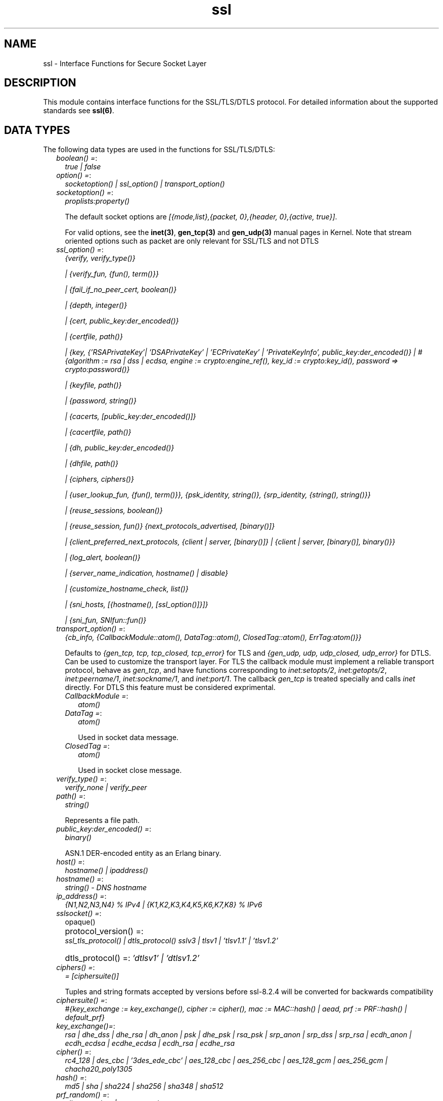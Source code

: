 .TH ssl 3 "ssl 9.0" "Ericsson AB" "Erlang Module Definition"
.SH NAME
ssl \- Interface Functions for Secure Socket Layer
.SH DESCRIPTION
.LP
This module contains interface functions for the SSL/TLS/DTLS protocol\&. For detailed information about the supported standards see \fBssl(6)\fR\&\&.
.SH "DATA TYPES"

.LP
The following data types are used in the functions for SSL/TLS/DTLS:
.RS 2
.TP 2
.B
\fIboolean() =\fR\&:
\fItrue | false\fR\&
.TP 2
.B
\fIoption() =\fR\&:
\fIsocketoption() | ssl_option() | transport_option()\fR\&
.TP 2
.B
\fIsocketoption() =\fR\&:
\fIproplists:property()\fR\&
.RS 2
.LP
The default socket options are \fI[{mode,list},{packet, 0},{header, 0},{active, true}]\fR\&\&.
.RE
.RS 2
.LP
For valid options, see the \fBinet(3)\fR\&, \fBgen_tcp(3)\fR\& and \fBgen_udp(3)\fR\& manual pages in Kernel\&. Note that stream oriented options such as packet are only relevant for SSL/TLS and not DTLS
.RE
.TP 2
.B
\fIssl_option() =\fR\&:
\fI{verify, verify_type()}\fR\&
.RS 2
.LP
\fI| {verify_fun, {fun(), term()}}\fR\&
.RE
.RS 2
.LP
\fI| {fail_if_no_peer_cert, boolean()}\fR\&
.RE
.RS 2
.LP
\fI| {depth, integer()}\fR\&
.RE
.RS 2
.LP
\fI| {cert, public_key:der_encoded()}\fR\&
.RE
.RS 2
.LP
\fI| {certfile, path()}\fR\&
.RE
.RS 2
.LP
\fI| {key, {\&'RSAPrivateKey\&'| \&'DSAPrivateKey\&' | \&'ECPrivateKey\&' | \&'PrivateKeyInfo\&', public_key:der_encoded()} | #{algorithm := rsa | dss | ecdsa, engine := crypto:engine_ref(), key_id := crypto:key_id(), password => crypto:password()}\fR\&
.RE
.RS 2
.LP
\fI| {keyfile, path()}\fR\&
.RE
.RS 2
.LP
\fI| {password, string()}\fR\&
.RE
.RS 2
.LP
\fI| {cacerts, [public_key:der_encoded()]}\fR\&
.RE
.RS 2
.LP
\fI| {cacertfile, path()}\fR\&
.RE
.RS 2
.LP
\fI| {dh, public_key:der_encoded()}\fR\&
.RE
.RS 2
.LP
\fI| {dhfile, path()}\fR\&
.RE
.RS 2
.LP
\fI| {ciphers, ciphers()}\fR\&
.RE
.RS 2
.LP
\fI| {user_lookup_fun, {fun(), term()}}, {psk_identity, string()}, {srp_identity, {string(), string()}}\fR\&
.RE
.RS 2
.LP
\fI| {reuse_sessions, boolean()}\fR\&
.RE
.RS 2
.LP
\fI| {reuse_session, fun()} {next_protocols_advertised, [binary()]}\fR\&
.RE
.RS 2
.LP
\fI| {client_preferred_next_protocols, {client | server, [binary()]} | {client | server, [binary()], binary()}}\fR\&
.RE
.RS 2
.LP
\fI| {log_alert, boolean()}\fR\&
.RE
.RS 2
.LP
\fI| {server_name_indication, hostname() | disable}\fR\&
.RE
.RS 2
.LP
\fI| {customize_hostname_check, list()}\fR\&
.RE
.RS 2
.LP
\fI| {sni_hosts, [{hostname(), [ssl_option()]}]}\fR\&
.RE
.RS 2
.LP
\fI| {sni_fun, SNIfun::fun()}\fR\&
.RE
.TP 2
.B
\fItransport_option() =\fR\&:
\fI{cb_info, {CallbackModule::atom(), DataTag::atom(), ClosedTag::atom(), ErrTag:atom()}}\fR\&
.RS 2
.LP
Defaults to \fI{gen_tcp, tcp, tcp_closed, tcp_error}\fR\& for TLS and \fI{gen_udp, udp, udp_closed, udp_error}\fR\& for DTLS\&. Can be used to customize the transport layer\&. For TLS the callback module must implement a reliable transport protocol, behave as \fIgen_tcp\fR\&, and have functions corresponding to \fIinet:setopts/2\fR\&, \fIinet:getopts/2\fR\&, \fIinet:peername/1\fR\&, \fIinet:sockname/1\fR\&, and \fIinet:port/1\fR\&\&. The callback \fIgen_tcp\fR\& is treated specially and calls \fIinet\fR\& directly\&. For DTLS this feature must be considered exprimental\&.
.RE
.RS 2
.TP 2
.B
\fICallbackModule =\fR\&:
\fIatom()\fR\&
.TP 2
.B
\fIDataTag =\fR\&:
\fIatom()\fR\&
.RS 2
.LP
Used in socket data message\&.
.RE
.TP 2
.B
\fIClosedTag =\fR\&:
\fIatom()\fR\&
.RS 2
.LP
Used in socket close message\&.
.RE
.RE
.TP 2
.B
\fIverify_type() =\fR\&:
\fIverify_none | verify_peer\fR\&
.TP 2
.B
\fIpath() =\fR\&:
\fIstring()\fR\&
.RS 2
.LP
Represents a file path\&.
.RE
.TP 2
.B
\fIpublic_key:der_encoded() =\fR\&:
\fIbinary()\fR\&
.RS 2
.LP
ASN\&.1 DER-encoded entity as an Erlang binary\&.
.RE
.TP 2
.B
\fIhost() =\fR\&:
\fIhostname() | ipaddress()\fR\&
.TP 2
.B
\fIhostname() =\fR\&:
\fIstring() - DNS hostname\fR\&
.TP 2
.B
\fIip_address() =\fR\&:
\fI{N1,N2,N3,N4} % IPv4 | {K1,K2,K3,K4,K5,K6,K7,K8} % IPv6 \fR\&
.TP 2
.B
\fIsslsocket() =\fR\&:
opaque()
.TP 2
.B
\fI protocol_version() =\fR\&:
\fI ssl_tls_protocol() | dtls_protocol() \fR\&\fIsslv3 | tlsv1 | \&'tlsv1\&.1\&' | \&'tlsv1\&.2\&'\fR\&
.TP 2
.B
\fI dtls_protocol() =\fR\&:
\fI\&'dtlsv1\&' | \&'dtlsv1\&.2\&'\fR\&
.TP 2
.B
\fIciphers() =\fR\&:
\fI= [ciphersuite()]\fR\&
.RS 2
.LP
Tuples and string formats accepted by versions before ssl-8\&.2\&.4 will be converted for backwards compatibility
.RE
.TP 2
.B
\fIciphersuite() =\fR\&:
\fI #{key_exchange := key_exchange(), cipher := cipher(), mac := MAC::hash() | aead, prf := PRF::hash() | default_prf} \fR\&
.TP 2
.B
\fIkey_exchange()=\fR\&:
\fIrsa | dhe_dss | dhe_rsa | dh_anon | psk | dhe_psk | rsa_psk | srp_anon | srp_dss | srp_rsa | ecdh_anon | ecdh_ecdsa | ecdhe_ecdsa | ecdh_rsa | ecdhe_rsa\fR\&
.TP 2
.B
\fIcipher() =\fR\&:
\fIrc4_128 | des_cbc | \&'3des_ede_cbc\&' | aes_128_cbc | aes_256_cbc | aes_128_gcm | aes_256_gcm | chacha20_poly1305\fR\&
.TP 2
.B
\fIhash() =\fR\&:
\fImd5 | sha | sha224 | sha256 | sha348 | sha512\fR\&
.TP 2
.B
\fIprf_random() =\fR\&:
\fIclient_random | server_random\fR\&
.TP 2
.B
\fIcipher_filters() =\fR\&:
\fI [{key_exchange | cipher | mac | prf, algo_filter()}])\fR\&
.TP 2
.B
\fIalgo_filter() =\fR\&:
fun(key_exchange() | cipher() | hash() | aead | default_prf) -> true | false
.TP 2
.B
\fIsrp_param_type() =\fR\&:
\fIsrp_1024 | srp_1536 | srp_2048 | srp_3072 | srp_4096 | srp_6144 | srp_8192\fR\&
.TP 2
.B
\fISNIfun::fun()\fR\&:
\fI= fun(ServerName :: string()) -> [ssl_option()]\fR\&
.TP 2
.B
\fInamed_curve() =\fR\&:
\fIsect571r1 | sect571k1 | secp521r1 | brainpoolP512r1 | sect409k1 | sect409r1 | brainpoolP384r1 | secp384r1 | sect283k1 | sect283r1 | brainpoolP256r1 | secp256k1 | secp256r1 | sect239k1 | sect233k1 | sect233r1 | secp224k1 | secp224r1 | sect193r1 | sect193r2 | secp192k1 | secp192r1 | sect163k1 | sect163r1 | sect163r2 | secp160k1 | secp160r1 | secp160r2\fR\&
.TP 2
.B
\fIhello_extensions() =\fR\&:
\fI#{renegotiation_info => binary() | undefined, signature_algs => [{hash(), ecsda| rsa| dsa}] | undefined alpn => binary() | undefined, next_protocol_negotiation => binary() | undefined, srp => string() | undefined, ec_point_formats => list() | undefined, elliptic_curves => [oid] | undefined, sni => string() | undefined} }\fR\&
.RE
.SH "TLS/DTLS OPTION DESCRIPTIONS - COMMON FOR SERVER AND CLIENT"

.LP
The following options have the same meaning in the client and the server:
.RS 2
.TP 2
.B
\fI{protocol, tls | dtls}\fR\&:
Choose TLS or DTLS protocol for the transport layer security\&. Defaults to \fItls\fR\& Introduced in OTP 20, DTLS support is considered experimental in this release\&. Other transports than UDP are not yet supported\&.
.TP 2
.B
\fI{handshake, hello | full}\fR\&:
Defaults to \fIfull\fR\&\&. If hello is specified the handshake will pause after the hello message and give the user a possibility make decisions based on hello extensions before continuing or aborting the handshake by calling \fB handshake_continue/3\fR\& or \fB handshake_cancel/1\fR\& 
.TP 2
.B
\fI{cert, public_key:der_encoded()}\fR\&:
The DER-encoded users certificate\&. If this option is supplied, it overrides option \fIcertfile\fR\&\&.
.TP 2
.B
\fI{certfile, path()}\fR\&:
Path to a file containing the user certificate\&.
.TP 2
.B
\fI{key, {\&'RSAPrivateKey\&'| \&'DSAPrivateKey\&' | \&'ECPrivateKey\&' |\&'PrivateKeyInfo\&', public_key:der_encoded()} | #{algorithm := rsa | dss | ecdsa, engine := crypto:engine_ref(), key_id := crypto:key_id(), password => crypto:password()}\fR\&:
The DER-encoded user\&'s private key or a map refering to a crypto engine and its key reference that optionally can be password protected, seealso \fB crypto:engine_load/4 \fR\& and \fB Crypto\&'s Users Guide\fR\&\&. If this option is supplied, it overrides option \fIkeyfile\fR\&\&.
.TP 2
.B
\fI{keyfile, path()}\fR\&:
Path to the file containing the user\&'s private PEM-encoded key\&. As PEM-files can contain several entries, this option defaults to the same file as given by option \fIcertfile\fR\&\&.
.TP 2
.B
\fI{password, string()}\fR\&:
String containing the user\&'s password\&. Only used if the private keyfile is password-protected\&.
.TP 2
.B
\fI{ciphers, ciphers()}\fR\&:
Supported cipher suites\&. The function \fIcipher_suites/0\fR\& can be used to find all ciphers that are supported by default\&. \fIcipher_suites(all)\fR\& can be called to find all available cipher suites\&. Pre-Shared Key (RFC 4279 and RFC 5487), Secure Remote Password (RFC 5054), RC4 cipher suites, and anonymous cipher suites only work if explicitly enabled by this option; they are supported/enabled by the peer also\&. Anonymous cipher suites are supported for testing purposes only and are not be used when security matters\&.
.TP 2
.B
\fI{eccs, [named_curve()]}\fR\&:
Allows to specify the order of preference for named curves and to restrict their usage when using a cipher suite supporting them\&.
.TP 2
.B
\fI{secure_renegotiate, boolean()}\fR\&:
Specifies if to reject renegotiation attempt that does not live up to RFC 5746\&. By default \fIsecure_renegotiate\fR\& is set to \fItrue\fR\&, that is, secure renegotiation is enforced\&. If set to \fIfalse\fR\& secure renegotiation will still be used if possible, but it falls back to insecure renegotiation if the peer does not support RFC 5746\&.
.TP 2
.B
\fI{depth, integer()}\fR\&:
Maximum number of non-self-issued intermediate certificates that can follow the peer certificate in a valid certification path\&. So, if depth is 0 the PEER must be signed by the trusted ROOT-CA directly; if 1 the path can be PEER, CA, ROOT-CA; if 2 the path can be PEER, CA, CA, ROOT-CA, and so on\&. The default value is 1\&.
.TP 2
.B
\fI{verify_fun, {Verifyfun :: fun(), InitialUserState :: term()}}\fR\&:
The verification fun is to be defined as follows:
.LP
.nf

fun(OtpCert :: #'OTPCertificate'{}, Event :: {bad_cert, Reason :: atom() | {revoked,
atom()}} |
	     {extension, #'Extension'{}}, InitialUserState :: term()) ->
	{valid, UserState :: term()} | {valid_peer, UserState :: term()} |
	{fail, Reason :: term()} | {unknown, UserState :: term()}.
	
.fi
.RS 2
.LP
The verification fun is called during the X509-path validation when an error or an extension unknown to the SSL application is encountered\&. It is also called when a certificate is considered valid by the path validation to allow access to each certificate in the path to the user application\&. It differentiates between the peer certificate and the CA certificates by using \fIvalid_peer\fR\& or \fIvalid\fR\& as second argument to the verification fun\&. See the \fBpublic_key User\&'s Guide\fR\& for definition of \fI#\&'OTPCertificate\&'{}\fR\& and \fI#\&'Extension\&'{}\fR\&\&.
.RE
.RS 2
.TP 2
*
If the verify callback fun returns \fI{fail, Reason}\fR\&, the verification process is immediately stopped, an alert is sent to the peer, and the TLS/DTLS handshake terminates\&.
.LP
.TP 2
*
If the verify callback fun returns \fI{valid, UserState}\fR\&, the verification process continues\&.
.LP
.TP 2
*
If the verify callback fun always returns \fI{valid, UserState}\fR\&, the TLS/DTLS handshake does not terminate regarding verification failures and the connection is established\&.
.LP
.TP 2
*
If called with an extension unknown to the user application, return value \fI{unknown, UserState}\fR\& is to be used\&.
.RS 2
.LP
Note that if the fun returns \fIunknown\fR\& for an extension marked as critical, validation will fail\&.
.RE
.LP
.RE

.RS 2
.LP
Default option \fIverify_fun\fR\& in \fIverify_peer mode\fR\&:
.RE
.LP
.nf

{fun(_,{bad_cert, _} = Reason, _) ->
	 {fail, Reason};
    (_,{extension, _}, UserState) ->
	 {unknown, UserState};
    (_, valid, UserState) ->
	 {valid, UserState};
    (_, valid_peer, UserState) ->
         {valid, UserState}
 end, []}
      
.fi
.RS 2
.LP
Default option \fIverify_fun\fR\& in mode \fIverify_none\fR\&:
.RE
.LP
.nf

{fun(_,{bad_cert, _}, UserState) ->
	 {valid, UserState};
    (_,{extension, #'Extension'{critical = true}}, UserState) ->
	 {valid, UserState};
    (_,{extension, _}, UserState) ->
	 {unknown, UserState};
    (_, valid, UserState) ->
	 {valid, UserState};
    (_, valid_peer, UserState) ->
         {valid, UserState}
 end, []}
      
.fi
.RS 2
.LP
The possible path validation errors are given on form \fI{bad_cert, Reason}\fR\& where \fIReason\fR\& is:
.RE
.RS 2
.TP 2
.B
\fIunknown_ca\fR\&:
No trusted CA was found in the trusted store\&. The trusted CA is normally a so called ROOT CA, which is a self-signed certificate\&. Trust can be claimed for an intermediate CA (trusted anchor does not have to be self-signed according to X-509) by using option \fIpartial_chain\fR\&\&.
.TP 2
.B
\fIselfsigned_peer\fR\&:
The chain consisted only of one self-signed certificate\&.
.TP 2
.B
\fIPKIX X-509-path validation error\fR\&:
For possible reasons, see \fBpublic_key:pkix_path_validation/3\fR\& 
.RE
.TP 2
.B
\fI{crl_check, boolean() | peer | best_effort }\fR\&:
Perform CRL (Certificate Revocation List) verification \fB (public_key:pkix_crls_validate/3)\fR\& on all the certificates during the path validation \fB(public_key:pkix_path_validation/3) \fR\& of the certificate chain\&. Defaults to \fIfalse\fR\&\&.
.RS 2
.TP 2
.B
\fIpeer\fR\&:
check is only performed on the peer certificate\&.
.TP 2
.B
\fIbest_effort\fR\&:
if certificate revocation status can not be determined it will be accepted as valid\&.
.RE
.RS 2
.LP
The CA certificates specified for the connection will be used to construct the certificate chain validating the CRLs\&.
.RE
.RS 2
.LP
The CRLs will be fetched from a local or external cache\&. See \fBssl_crl_cache_api(3)\fR\&\&.
.RE
.TP 2
.B
\fI{crl_cache, {Module :: atom(), {DbHandle :: internal | term(), Args :: list()}}}\fR\&:
Specify how to perform lookup and caching of certificate revocation lists\&. \fIModule\fR\& defaults to \fBssl_crl_cache\fR\& with \fI DbHandle \fR\& being \fIinternal\fR\& and an empty argument list\&.
.RS 2
.LP
There are two implementations available:
.RE
.RS 2
.TP 2
.B
\fIssl_crl_cache\fR\&:
This module maintains a cache of CRLs\&. CRLs can be added to the cache using the function \fBssl_crl_cache:insert/1\fR\&, and optionally automatically fetched through HTTP if the following argument is specified:
.RS 2
.TP 2
.B
\fI{http, timeout()}\fR\&:
Enables fetching of CRLs specified as http URIs in\fBX509 certificate extensions\fR\&\&. Requires the OTP inets application\&.
.RE
.TP 2
.B
\fIssl_crl_hash_dir\fR\&:
This module makes use of a directory where CRLs are stored in files named by the hash of the issuer name\&.
.RS 2
.LP
The file names consist of eight hexadecimal digits followed by \fI\&.rN\fR\&, where \fIN\fR\& is an integer, e\&.g\&. \fI1a2b3c4d\&.r0\fR\&\&. For the first version of the CRL, \fIN\fR\& starts at zero, and for each new version, \fIN\fR\& is incremented by one\&. The OpenSSL utility \fIc_rehash\fR\& creates symlinks according to this pattern\&.
.RE
.RS 2
.LP
For a given hash value, this module finds all consecutive \fI\&.r*\fR\& files starting from zero, and those files taken together make up the revocation list\&. CRL files whose \fInextUpdate\fR\& fields are in the past, or that are issued by a different CA that happens to have the same name hash, are excluded\&.
.RE
.RS 2
.LP
The following argument is required:
.RE
.RS 2
.TP 2
.B
\fI{dir, string()}\fR\&:
Specifies the directory in which the CRLs can be found\&.
.RE
.TP 2
.B
\fImax_handshake_size\fR\&:
Integer (24 bits unsigned)\&. Used to limit the size of valid TLS handshake packets to avoid DoS attacks\&. Defaults to 256*1024\&.
.RE
.TP 2
.B
\fI{partial_chain, fun(Chain::[DerCert]) -> {trusted_ca, DerCert} | unknown_ca }\fR\&:
Claim an intermediate CA in the chain as trusted\&. TLS then performs \fBpublic_key:pkix_path_validation/3\fR\& with the selected CA as trusted anchor and the rest of the chain\&.
.TP 2
.B
\fI{versions, [protocol_version()]}\fR\&:
TLS protocol versions supported by started clients and servers\&. This option overrides the application environment option \fIprotocol_version\fR\& and \fIdtls_protocol_version\fR\&\&. If the environment option is not set, it defaults to all versions, except SSL-3\&.0, supported by the SSL application\&. See also \fBssl(6)\&.\fR\&
.TP 2
.B
\fI{hibernate_after, integer()|undefined}\fR\&:
When an integer-value is specified, \fITLS/DTLS-connection\fR\& goes into hibernation after the specified number of milliseconds of inactivity, thus reducing its memory footprint\&. When \fIundefined\fR\& is specified (this is the default), the process never goes into hibernation\&.
.TP 2
.B
\fI{user_lookup_fun, {Lookupfun :: fun(), UserState :: term()}}\fR\&:
The lookup fun is to defined as follows:
.LP
.nf

fun(psk, PSKIdentity ::string(), UserState :: term()) ->
	{ok, SharedSecret :: binary()} | error;
fun(srp, Username :: string(), UserState :: term()) ->
	{ok, {SRPParams :: srp_param_type(), Salt :: binary(), DerivedKey :: binary()}} | error.
	
.fi
.RS 2
.LP
For Pre-Shared Key (PSK) cipher suites, the lookup fun is called by the client and server to determine the shared secret\&. When called by the client, \fIPSKIdentity\fR\& is set to the hint presented by the server or to undefined\&. When called by the server, \fIPSKIdentity\fR\& is the identity presented by the client\&.
.RE
.RS 2
.LP
For Secure Remote Password (SRP), the fun is only used by the server to obtain parameters that it uses to generate its session keys\&. \fIDerivedKey\fR\& is to be derived according to  RFC 2945 and  RFC 5054: \fIcrypto:sha([Salt, crypto:sha([Username, <<$:>>, Password])])\fR\& 
.RE
.TP 2
.B
\fI{padding_check, boolean()}\fR\&:
Affects TLS-1\&.0 connections only\&. If set to \fIfalse\fR\&, it disables the block cipher padding check to be able to interoperate with legacy software\&.
.LP

.RS -4
.B
Warning:
.RE
Using \fI{padding_check, boolean()}\fR\& makes TLS vulnerable to the Poodle attack\&.

.TP 2
.B
\fI{beast_mitigation, one_n_minus_one | zero_n | disabled}\fR\&:
Affects SSL-3\&.0 and TLS-1\&.0 connections only\&. Used to change the BEAST mitigation strategy to interoperate with legacy software\&. Defaults to \fIone_n_minus_one\fR\&\&.
.RS 2
.LP
\fIone_n_minus_one\fR\& - Perform 1/n-1 BEAST mitigation\&.
.RE
.RS 2
.LP
\fIzero_n\fR\& - Perform 0/n BEAST mitigation\&.
.RE
.RS 2
.LP
\fIdisabled\fR\& - Disable BEAST mitigation\&.
.RE
.LP

.RS -4
.B
Warning:
.RE
Using \fI{beast_mitigation, disabled}\fR\& makes SSL or TLS vulnerable to the BEAST attack\&.

.RE
.SH "TLS/DTLS OPTION DESCRIPTIONS - CLIENT SIDE"

.LP
The following options are client-specific or have a slightly different meaning in the client than in the server:
.RS 2
.TP 2
.B
\fI{verify, verify_type()}\fR\&:
In mode \fIverify_none\fR\& the default behavior is to allow all x509-path validation errors\&. See also option \fIverify_fun\fR\&\&.
.TP 2
.B
\fI{reuse_sessions, boolean()}\fR\&:
Specifies if the client is to try to reuse sessions when possible\&.
.TP 2
.B
\fI{cacerts, [public_key:der_encoded()]}\fR\&:
The DER-encoded trusted certificates\&. If this option is supplied it overrides option \fIcacertfile\fR\&\&.
.TP 2
.B
\fI{cacertfile, path()}\fR\&:
Path to a file containing PEM-encoded CA certificates\&. The CA certificates are used during server authentication and when building the client certificate chain\&.
.TP 2
.B
\fI{alpn_advertised_protocols, [binary()]}\fR\&:
The list of protocols supported by the client to be sent to the server to be used for an Application-Layer Protocol Negotiation (ALPN)\&. If the server supports ALPN then it will choose a protocol from this list; otherwise it will fail the connection with a "no_application_protocol" alert\&. A server that does not support ALPN will ignore this value\&.
.RS 2
.LP
The list of protocols must not contain an empty binary\&.
.RE
.RS 2
.LP
The negotiated protocol can be retrieved using the \fInegotiated_protocol/1\fR\& function\&.
.RE
.TP 2
.B
\fI{client_preferred_next_protocols, {Precedence :: server | client, ClientPrefs :: [binary()]}}\fR\&
.br
\fI{client_preferred_next_protocols, {Precedence :: server | client, ClientPrefs :: [binary()], Default :: binary()}}\fR\&:
Indicates that the client is to try to perform Next Protocol Negotiation\&.
.RS 2
.LP
If precedence is server, the negotiated protocol is the first protocol to be shown on the server advertised list, which is also on the client preference list\&.
.RE
.RS 2
.LP
If precedence is client, the negotiated protocol is the first protocol to be shown on the client preference list, which is also on the server advertised list\&.
.RE
.RS 2
.LP
If the client does not support any of the server advertised protocols or the server does not advertise any protocols, the client falls back to the first protocol in its list or to the default protocol (if a default is supplied)\&. If the server does not support Next Protocol Negotiation, the connection terminates if no default protocol is supplied\&.
.RE
.TP 2
.B
\fI{psk_identity, string()}\fR\&:
Specifies the identity the client presents to the server\&. The matching secret is found by calling \fIuser_lookup_fun\fR\&\&.
.TP 2
.B
\fI{srp_identity, {Username :: string(), Password :: string()} \fR\&:
Specifies the username and password to use to authenticate to the server\&.
.TP 2
.B
\fI{server_name_indication, HostName :: hostname()}\fR\&:
Specify the hostname to be used in TLS Server Name Indication extension\&. If not specified it will default to the \fIHost\fR\& argument of \fBconnect/[3,4]\fR\& unless it is of type inet:ipaddress()\&.
.RS 2
.LP
The \fIHostName\fR\& will also be used in the hostname verification of the peer certificate using \fBpublic_key:pkix_verify_hostname/2\fR\&\&.
.RE
.TP 2
.B
\fI{server_name_indication, disable}\fR\&:
Prevents the Server Name Indication extension from being sent and disables the hostname verification check \fBpublic_key:pkix_verify_hostname/2\fR\& 
.TP 2
.B
\fI{customize_hostname_check, Options::list()}\fR\&:
Customizes the hostname verification of the peer certificate, as different protocols that use TLS such as HTTP or LDAP may want to do it differently, for possible options see \fBpublic_key:pkix_verify_hostname/3\fR\& 
.TP 2
.B
\fI{fallback, boolean()}\fR\&:
Send special cipher suite TLS_FALLBACK_SCSV to avoid undesired TLS version downgrade\&. Defaults to false
.LP

.RS -4
.B
Warning:
.RE
Note this option is not needed in normal TLS usage and should not be used to implement new clients\&. But legacy clients that retries connections in the following manner
.LP
\fI ssl:connect(Host, Port, [\&.\&.\&.{versions, [\&'tlsv2\&', \&'tlsv1\&.1\&', \&'tlsv1\&', \&'sslv3\&']}])\fR\&
.LP
\fI ssl:connect(Host, Port, [\&.\&.\&.{versions, [tlsv1\&.1\&', \&'tlsv1\&', \&'sslv3\&']}, {fallback, true}])\fR\&
.LP
\fI ssl:connect(Host, Port, [\&.\&.\&.{versions, [\&'tlsv1\&', \&'sslv3\&']}, {fallback, true}]) \fR\&
.LP
\fI ssl:connect(Host, Port, [\&.\&.\&.{versions, [\&'sslv3\&']}, {fallback, true}]) \fR\&
.LP
may use it to avoid undesired TLS version downgrade\&. Note that TLS_FALLBACK_SCSV must also be supported by the server for the prevention to work\&.

.TP 2
.B
\fI{signature_algs, [{hash(), ecdsa | rsa | dsa}]}\fR\&:
In addition to the algorithms negotiated by the cipher suite used for key exchange, payload encryption, message authentication and pseudo random calculation, the TLS signature algorithm extension Section 7\&.4\&.1\&.4\&.1 in RFC 5246 may be used, from TLS 1\&.2, to negotiate which signature algorithm to use during the TLS handshake\&. If no lower TLS versions than 1\&.2 are supported, the client will send a TLS signature algorithm extension with the algorithms specified by this option\&. Defaults to
.LP
.nf
[
%% SHA2
{sha512, ecdsa},
{sha512, rsa},
{sha384, ecdsa},
{sha384, rsa},
{sha256, ecdsa},
{sha256, rsa},
{sha224, ecdsa},
{sha224, rsa},
%% SHA
{sha, ecdsa},
{sha, rsa},
{sha, dsa},
]
.fi
.RS 2
.LP
The algorithms should be in the preferred order\&. Selected signature algorithm can restrict which hash functions that may be selected\&. Default support for {md5, rsa} removed in ssl-8\&.0
.RE
.RE
.SH "TLS/DTLS OPTION DESCRIPTIONS - SERVER SIDE"

.LP
The following options are server-specific or have a slightly different meaning in the server than in the client:
.RS 2
.TP 2
.B
\fI{cacerts, [public_key:der_encoded()]}\fR\&:
The DER-encoded trusted certificates\&. If this option is supplied it overrides option \fIcacertfile\fR\&\&.
.TP 2
.B
\fI{cacertfile, path()}\fR\&:
Path to a file containing PEM-encoded CA certificates\&. The CA certificates are used to build the server certificate chain and for client authentication\&. The CAs are also used in the list of acceptable client CAs passed to the client when a certificate is requested\&. Can be omitted if there is no need to verify the client and if there are no intermediate CAs for the server certificate\&.
.TP 2
.B
\fI{dh, public_key:der_encoded()}\fR\&:
The DER-encoded Diffie-Hellman parameters\&. If specified, it overrides option \fIdhfile\fR\&\&.
.TP 2
.B
\fI{dhfile, path()}\fR\&:
Path to a file containing PEM-encoded Diffie Hellman parameters to be used by the server if a cipher suite using Diffie Hellman key exchange is negotiated\&. If not specified, default parameters are used\&.
.TP 2
.B
\fI{verify, verify_type()}\fR\&:
A server only does x509-path validation in mode \fIverify_peer\fR\&, as it then sends a certificate request to the client (this message is not sent if the verify option is \fIverify_none\fR\&)\&. You can then also want to specify option \fIfail_if_no_peer_cert\fR\&\&.
.TP 2
.B
\fI{fail_if_no_peer_cert, boolean()}\fR\&:
Used together with \fI{verify, verify_peer}\fR\& by an TLS/DTLS server\&. If set to \fItrue\fR\&, the server fails if the client does not have a certificate to send, that is, sends an empty certificate\&. If set to \fIfalse\fR\&, it fails only if the client sends an invalid certificate (an empty certificate is considered valid)\&. Defaults to false\&.
.TP 2
.B
\fI{reuse_sessions, boolean()}\fR\&:
Specifies if the server is to agree to reuse sessions when requested by the clients\&. See also option \fIreuse_session\fR\&\&.
.TP 2
.B
\fI{reuse_session, fun(SuggestedSessionId, PeerCert, Compression, CipherSuite) -> boolean()}\fR\&:
Enables the TLS/DTLS server to have a local policy for deciding if a session is to be reused or not\&. Meaningful only if \fIreuse_sessions\fR\& is set to \fItrue\fR\&\&. \fISuggestedSessionId\fR\& is a \fIbinary()\fR\&, \fIPeerCert\fR\& is a DER-encoded certificate, \fICompression\fR\& is an enumeration integer, and \fICipherSuite\fR\& is of type \fIciphersuite()\fR\&\&.
.TP 2
.B
\fI{alpn_preferred_protocols, [binary()]}\fR\&:
Indicates the server will try to perform Application-Layer Protocol Negotiation (ALPN)\&.
.RS 2
.LP
The list of protocols is in order of preference\&. The protocol negotiated will be the first in the list that matches one of the protocols advertised by the client\&. If no protocol matches, the server will fail the connection with a "no_application_protocol" alert\&.
.RE
.RS 2
.LP
The negotiated protocol can be retrieved using the \fInegotiated_protocol/1\fR\& function\&.
.RE
.TP 2
.B
\fI{next_protocols_advertised, Protocols :: [binary()]}\fR\&:
List of protocols to send to the client if the client indicates that it supports the Next Protocol extension\&. The client can select a protocol that is not on this list\&. The list of protocols must not contain an empty binary\&. If the server negotiates a Next Protocol, it can be accessed using the \fInegotiated_next_protocol/1\fR\& method\&.
.TP 2
.B
\fI{psk_identity, string()}\fR\&:
Specifies the server identity hint, which the server presents to the client\&.
.TP 2
.B
\fI{log_alert, boolean()}\fR\&:
If set to \fIfalse\fR\&, error reports are not displayed\&.
.TP 2
.B
\fI{honor_cipher_order, boolean()}\fR\&:
If set to \fItrue\fR\&, use the server preference for cipher selection\&. If set to \fIfalse\fR\& (the default), use the client preference\&.
.TP 2
.B
\fI{sni_hosts, [{hostname(), [ssl_option()]}]}\fR\&:
If the server receives a SNI (Server Name Indication) from the client matching a host listed in the \fIsni_hosts\fR\& option, the specific options for that host will override previously specified options\&. The option \fIsni_fun\fR\&, and \fIsni_hosts\fR\& are mutually exclusive\&.
.TP 2
.B
\fI{sni_fun, SNIfun::fun()}\fR\&:
If the server receives a SNI (Server Name Indication) from the client, the given function will be called to retrieve \fI[ssl_option()]\fR\& for the indicated server\&. These options will be merged into predefined \fI[ssl_option()]\fR\&\&. The function should be defined as: \fIfun(ServerName :: string()) -> [ssl_option()]\fR\& and can be specified as a fun or as named \fIfun module:function/1\fR\& The option \fIsni_fun\fR\&, and \fIsni_hosts\fR\& are mutually exclusive\&.
.TP 2
.B
\fI{client_renegotiation, boolean()}\fR\&:
In protocols that support client-initiated renegotiation, the cost of resources of such an operation is higher for the server than the client\&. This can act as a vector for denial of service attacks\&. The SSL application already takes measures to counter-act such attempts, but client-initiated renegotiation can be strictly disabled by setting this option to \fIfalse\fR\&\&. The default value is \fItrue\fR\&\&. Note that disabling renegotiation can result in long-lived connections becoming unusable due to limits on the number of messages the underlying cipher suite can encipher\&. 
.TP 2
.B
\fI{honor_cipher_order, boolean()}\fR\&:
If true, use the server\&'s preference for cipher selection\&. If false (the default), use the client\&'s preference\&. 
.TP 2
.B
\fI{honor_ecc_order, boolean()}\fR\&:
If true, use the server\&'s preference for ECC curve selection\&. If false (the default), use the client\&'s preference\&. 
.TP 2
.B
\fI{signature_algs, [{hash(), ecdsa | rsa | dsa}]}\fR\&:
The algorithms specified by this option will be the ones accepted by the server in a signature algorithm negotiation, introduced in TLS-1\&.2\&. The algorithms will also be offered to the client if a client certificate is requested\&. For more details see the \fBcorresponding client option\fR\&\&.
.RE
.SH "GENERAL"

.LP
When an TLS/DTLS socket is in active mode (the default), data from the socket is delivered to the owner of the socket in the form of messages:
.RS 2
.TP 2
*
\fI{ssl, Socket, Data}\fR\&
.LP
.TP 2
*
\fI{ssl_closed, Socket}\fR\&
.LP
.TP 2
*
\fI{ssl_error, Socket, Reason}\fR\&
.LP
.RE

.LP
A \fITimeout\fR\& argument specifies a time-out in milliseconds\&. The default value for argument \fITimeout\fR\& is \fIinfinity\fR\&\&.
.SH EXPORTS
.LP
.B
append_cipher_suites(Deferred, Suites) -> ciphers() 
.br
.RS
.LP
Types:

.RS 3
Deferred = ciphers() | cipher_filters() 
.br
Suites = ciphers() 
.br
.RE
.RE
.RS
.LP
Make \fIDeferred\fR\& suites become the least preferred suites, that is put them at the end of the cipher suite list \fISuites\fR\& after removing them from \fISuites\fR\& if present\&. \fIDeferred\fR\& may be a list of cipher suits or a list of filters in which case the filters are use on \fISuites\fR\& to extract the Deferred cipher list\&.
.RE
.LP
.B
cipher_suites() ->
.br
.B
cipher_suites(Type) -> old_ciphers()
.br
.RS
.LP
Types:

.RS 3
Type = erlang | openssl | all
.br
.RE
.RE
.RS
.LP
Deprecated in OTP 21, use \fBcipher_suites/2\fR\& instead\&.
.RE
.LP
.B
cipher_suites(Supported, Version) -> ciphers()
.br
.RS
.LP
Types:

.RS 3
 Supported = default | all | anonymous 
.br
 Version = protocol_version() 
.br
.RE
.RE
.RS
.LP
Returns all default or all supported (except anonymous), or all anonymous cipher suites for a TLS version
.RE
.LP
.B
eccs() ->
.br
.B
eccs(protocol_version()) -> [named_curve()]
.br
.RS
.LP
Returns a list of supported ECCs\&. \fIeccs()\fR\& is equivalent to calling \fIeccs(Protocol)\fR\& with all supported protocols and then deduplicating the output\&.
.RE
.LP
.B
clear_pem_cache() -> ok 
.br
.RS
.LP
PEM files, used by ssl API-functions, are cached\&. The cache is regularly checked to see if any cache entries should be invalidated, however this function provides a way to unconditionally clear the whole cache\&.
.RE
.LP
.B
connect(Socket, SslOptions) -> 
.br
.B
connect(Socket, SslOptions, Timeout) -> {ok, SslSocket} | {ok, SslSocket, Ext} | {error, Reason}
.br
.RS
.LP
Types:

.RS 3
Socket = socket()
.br
SslOptions = [{handshake, hello| full} | ssl_option()]
.br
Timeout = integer() | infinity
.br
SslSocket = sslsocket()
.br
Ext = hello_extensions()
.br
Reason = term()
.br
.RE
.RE
.RS
.LP
Upgrades a \fIgen_tcp\fR\&, or equivalent, connected socket to an TLS socket, that is, performs the client-side TLS handshake\&.
.LP

.RS -4
.B
Note:
.RE
If the option \fIverify\fR\& is set to \fIverify_peer\fR\& the option \fIserver_name_indication\fR\& shall also be specified, if it is not no Server Name Indication extension will be sent, and \fBpublic_key:pkix_verify_hostname/2\fR\& will be called with the IP-address of the connection as \fIReferenceID\fR\&, which is proably not what you want\&.

.LP
If the option \fI{handshake, hello}\fR\& is used the handshake is paused after receiving the server hello message and the success response is \fI{ok, SslSocket, Ext}\fR\& instead of \fI{ok, SslSocket}\fR\&\&. Thereafter the handshake is continued or canceled by calling \fB\fIhandshake_continue/3\fR\&\fR\& or \fB\fIhandshake_cancel/1\fR\&\fR\&\&.
.RE
.LP
.B
connect(Host, Port, Options) ->
.br
.B
connect(Host, Port, Options, Timeout) -> {ok, SslSocket}| {ok, SslSocket, Ext} | {error, Reason}
.br
.RS
.LP
Types:

.RS 3
Host = host()
.br
Port = integer()
.br
Options = [option()]
.br
Timeout = integer() | infinity
.br
SslSocket = sslsocket()
.br
Reason = term()
.br
.RE
.RE
.RS
.LP
Opens an TLS/DTLS connection to \fIHost\fR\&, \fIPort\fR\&\&.
.LP
When the option \fIverify\fR\& is set to \fIverify_peer\fR\& the check \fBpublic_key:pkix_verify_hostname/2\fR\& will be performed in addition to the usual x509-path validation checks\&. If the check fails the error {bad_cert, hostname_check_failed} will be propagated to the path validation fun \fBverify_fun\fR\&, where it is possible to do customized checks by using the full possibilities of the \fBpublic_key:pkix_verify_hostname/3\fR\& API\&. When the option \fIserver_name_indication\fR\& is provided, its value (the DNS name) will be used as \fIReferenceID\fR\& to \fBpublic_key:pkix_verify_hostname/2\fR\&\&. When no \fIserver_name_indication\fR\& option is given, the \fIHost\fR\& argument will be used as Server Name Indication extension\&. The \fIHost\fR\& argument will also be used for the \fBpublic_key:pkix_verify_hostname/2\fR\& check and if the \fIHost\fR\& argument is an \fIinet:ip_address()\fR\& the \fIReferenceID\fR\& used for the check will be \fI{ip, Host}\fR\& otherwise \fIdns_id\fR\& will be assumed with a fallback to \fIip\fR\& if that fails\&.
.LP

.RS -4
.B
Note:
.RE
According to good practices certificates should not use IP-addresses as "server names"\&. It would be very surprising if this happen outside a closed network\&.

.LP
If the option \fI{handshake, hello}\fR\& is used the handshake is paused after receiving the server hello message and the success response is \fI{ok, SslSocket, Ext}\fR\& instead of \fI{ok, SslSocket}\fR\&\&. Thereafter the handshake is continued or canceled by calling \fB\fIhandshake_continue/3\fR\&\fR\& or \fB\fIhandshake_cancel/1\fR\&\fR\&\&.
.RE
.LP
.B
close(SslSocket) -> ok | {error, Reason}
.br
.RS
.LP
Types:

.RS 3
SslSocket = sslsocket()
.br
Reason = term()
.br
.RE
.RE
.RS
.LP
Closes an TLS/DTLS connection\&.
.RE
.LP
.B
close(SslSocket, How) -> ok | {ok, port()} | {error, Reason}
.br
.RS
.LP
Types:

.RS 3
SslSocket = sslsocket()
.br
How = timeout() | {NewController::pid(), timeout()} 
.br
Reason = term()
.br
.RE
.RE
.RS
.LP
Closes or downgrades an TLS connection\&. In the latter case the transport connection will be handed over to the \fINewController\fR\& process after receiving the TLS close alert from the peer\&. The returned transport socket will have the following options set: \fI[{active, false}, {packet, 0}, {mode, binary}]\fR\&
.RE
.LP
.B
controlling_process(SslSocket, NewOwner) -> ok | {error, Reason}
.br
.RS
.LP
Types:

.RS 3
SslSocket = sslsocket()
.br
NewOwner = pid()
.br
Reason = term()
.br
.RE
.RE
.RS
.LP
Assigns a new controlling process to the SSL socket\&. A controlling process is the owner of an SSL socket, and receives all messages from the socket\&.
.RE
.LP
.B
connection_information(SslSocket) -> {ok, Result} | {error, Reason} 
.br
.RS
.LP
Types:

.RS 3
SslSocket = sslsocket()
.br
Item = protocol | selected_cipher_suite | sni_hostname | ecc | session_id | atom()
.br
.RS 2
Meaningful atoms, not specified above, are the ssl option names\&.
.RE
Result = [{Item::atom(), Value::term()}]
.br
Reason = term()
.br
.RE
.RE
.RS
.LP
Returns the most relevant information about the connection, ssl options that are undefined will be filtered out\&. Note that values that affect the security of the connection will only be returned if explicitly requested by connection_information/2\&.
.LP

.RS -4
.B
Note:
.RE
The legacy \fIItem = cipher_suite\fR\& is still supported and returns the cipher suite on its (undocumented) legacy format\&. It should be replaced by \fIselected_cipher_suite\fR\&\&.

.RE
.LP
.B
connection_information(SslSocket, Items) -> {ok, Result} | {error, Reason} 
.br
.RS
.LP
Types:

.RS 3
SslSocket = sslsocket()
.br
Items = [Item]
.br
Item = protocol | cipher_suite | sni_hostname | ecc | session_id | client_random | server_random | master_secret | atom()
.br
.RS 2
Note that client_random, server_random and master_secret are values that affect the security of connection\&. Meaningful atoms, not specified above, are the ssl option names\&.
.RE
Result = [{Item::atom(), Value::term()}]
.br
Reason = term()
.br
.RE
.RE
.RS
.LP
Returns the requested information items about the connection, if they are defined\&.
.LP

.RS -4
.B
Note:
.RE
If only undefined options are requested the resulting list can be empty\&.

.RE
.LP
.B
filter_cipher_suites(Suites, Filters) -> ciphers()
.br
.RS
.LP
Types:

.RS 3
 Suites = ciphers()
.br
 Filters = cipher_filters()
.br
.RE
.RE
.RS
.LP
Removes cipher suites if any of the filter functions returns false for any part of the cipher suite\&. This function also calls default filter functions to make sure the cipher suites are supported by crypto\&. If no filter function is supplied for some part the default behaviour is fun(Algorithm) -> true\&.
.RE
.LP
.B
format_error(Reason) -> string()
.br
.RS
.LP
Types:

.RS 3
Reason = term()
.br
.RE
.RE
.RS
.LP
Presents the error returned by an SSL function as a printable string\&.
.RE
.LP
.B
getopts(SslSocket, OptionNames) -> {ok, [socketoption()]} | {error, Reason}
.br
.RS
.LP
Types:

.RS 3
Socket = sslsocket()
.br
OptionNames = [atom()]
.br
.RE
.RE
.RS
.LP
Gets the values of the specified socket options\&.
.RE
.LP
.B
getstat(SslSocket) -> {ok, OptionValues} | {error, inet:posix()}
.br
.B
getstat(SslSocket, OptionNames) -> {ok, OptionValues} | {error, inet:posix()}
.br
.RS
.LP
Types:

.RS 3
SslSocket = sslsocket()
.br
OptionNames = [atom()]
.br
OptionValues = [{inet:stat_option(), integer()}]
.br
.RE
.RE
.RS
.LP
Gets one or more statistic options for the underlying TCP socket\&.
.LP
See inet:getstat/2 for statistic options description\&.
.RE
.LP
.B
handshake(HsSocket) -> 
.br
.B
handshake(HsSocket, Timeout) -> {ok, SslSocket} | {error, Reason}
.br
.RS
.LP
Types:

.RS 3
HsSocket = SslSocket = sslsocket()
.br
Timeout = integer()
.br
Reason = term()
.br
.RE
.RE
.RS
.LP
Performs the SSL/TLS/DTLS server-side handshake\&.
.LP
Returns a new TLS/DTLS socket if the handshake is successful\&.
.RE
.LP
.B
handshake(Socket, SslOptions) -> 
.br
.B
handshake(Socket, SslOptions, Timeout) -> {ok, SslSocket} | {ok, SslSocket, Ext} | {error, Reason}
.br
.RS
.LP
Types:

.RS 3
Socket = socket() | sslsocket() 
.br
SslSocket = sslsocket() 
.br
Ext = hello_extensions()
.br
SslOptions = [{handshake, hello| full} | ssl_option()]
.br
Timeout = integer()
.br
Reason = term()
.br
.RE
.RE
.RS
.LP
If \fISocket\fR\& is a ordinary \fIsocket()\fR\&: upgrades a \fIgen_tcp\fR\&, or equivalent, socket to an SSL socket, that is, performs the SSL/TLS server-side handshake and returns a TLS socket\&.
.LP

.RS -4
.B
Warning:
.RE
The \fISocket\fR\& shall be in passive mode ({active, false}) before calling this function or else the behavior of this function is undefined\&.

.LP
If \fISocket\fR\& is an \fIsslsocket()\fR\&: provides extra SSL/TLS/DTLS options to those specified in \fBlisten/2 \fR\& and then performs the SSL/TLS/DTLS handshake\&. Returns a new TLS/DTLS socket if the handshake is successful\&.
.LP
If option \fI{handshake, hello}\fR\& is specified the handshake is paused after receiving the client hello message and the success response is \fI{ok, SslSocket, Ext}\fR\& instead of \fI{ok, SslSocket}\fR\&\&. Thereafter the handshake is continued or canceled by calling \fB\fIhandshake_continue/3\fR\&\fR\& or \fB\fIhandshake_cancel/1\fR\&\fR\&\&.
.RE
.LP
.B
handshake_cancel(SslSocket) -> ok 
.br
.RS
.LP
Types:

.RS 3
SslSocket = sslsocket()
.br
.RE
.RE
.RS
.LP
Cancel the handshake with a fatal \fIUSER_CANCELED\fR\& alert\&.
.RE
.LP
.B
handshake_continue(HsSocket, SSLOptions) -> {ok, SslSocket} | {error, Reason}
.br
.B
handshake_continue(HsSocket, SSLOptions, Timeout) -> {ok, SslSocket} | {error, Reason}
.br
.RS
.LP
Types:

.RS 3
HsSocket = SslSocket = sslsocket()
.br
SslOptions = [ssl_option()]
.br
Timeout = integer()
.br
Reason = term()
.br
.RE
.RE
.RS
.LP
Continue the SSL/TLS handshake possiby with new, additional or changed options\&.
.RE
.LP
.B
listen(Port, Options) -> {ok, ListenSocket} | {error, Reason}
.br
.RS
.LP
Types:

.RS 3
Port = integer()
.br
Options = options()
.br
ListenSocket = sslsocket()
.br
.RE
.RE
.RS
.LP
Creates an SSL listen socket\&.
.RE
.LP
.B
negotiated_protocol(SslSocket) -> {ok, Protocol} | {error, protocol_not_negotiated}
.br
.RS
.LP
Types:

.RS 3
SslSocket = sslsocket()
.br
Protocol = binary()
.br
.RE
.RE
.RS
.LP
Returns the protocol negotiated through ALPN or NPN extensions\&.
.RE
.LP
.B
peercert(SslSocket) -> {ok, Cert} | {error, Reason}
.br
.RS
.LP
Types:

.RS 3
SslSocket = sslsocket()
.br
Cert = binary()
.br
.RE
.RE
.RS
.LP
The peer certificate is returned as a DER-encoded binary\&. The certificate can be decoded with \fBpublic_key:pkix_decode_cert/2\fR\& 
.RE
.LP
.B
peername(SslSocket) -> {ok, {Address, Port}} | {error, Reason}
.br
.RS
.LP
Types:

.RS 3
SslSocket = sslsocket()
.br
Address = ipaddress()
.br
Port = integer()
.br
.RE
.RE
.RS
.LP
Returns the address and port number of the peer\&.
.RE
.LP
.B
prepend_cipher_suites(Preferred, Suites) -> ciphers()
.br
.RS
.LP
Types:

.RS 3
Preferred = ciphers() | cipher_filters() 
.br
Suites = ciphers() 
.br
.RE
.RE
.RS
.LP
Make \fIPreferred\fR\& suites become the most preferred suites that is put them at the head of the cipher suite list \fISuites\fR\& after removing them from \fISuites\fR\& if present\&. \fIPreferred\fR\& may be a list of cipher suits or a list of filters in which case the filters are use on \fISuites\fR\& to extract the preferred cipher list\&.
.RE
.LP
.B
prf(Socket, Secret, Label, Seed, WantedLength) -> {ok, binary()} | {error, reason()}
.br
.RS
.LP
Types:

.RS 3
Socket = sslsocket()
.br
Secret = binary() | master_secret
.br
Label = binary()
.br
Seed = [binary() | prf_random()]
.br
WantedLength = non_neg_integer()
.br
.RE
.RE
.RS
.LP
Uses the Pseudo-Random Function (PRF) of a TLS session to generate extra key material\&. It either takes user-generated values for \fISecret\fR\& and \fISeed\fR\& or atoms directing it to use a specific value from the session security parameters\&.
.LP
Can only be used with TLS/DTLS connections; \fI{error, undefined}\fR\& is returned for SSLv3 connections\&.
.RE
.LP
.B
recv(SslSocket, Length) -> 
.br
.B
recv(SslSocket, Length, Timeout) -> {ok, Data} | {error, Reason}
.br
.RS
.LP
Types:

.RS 3
SslSocket = sslsocket()
.br
Length = integer()
.br
Timeout = integer()
.br
Data = [char()] | binary()
.br
.RE
.RE
.RS
.LP
Receives a packet from a socket in passive mode\&. A closed socket is indicated by return value \fI{error, closed}\fR\&\&.
.LP
Argument \fILength\fR\& is meaningful only when the socket is in mode \fIraw\fR\& and denotes the number of bytes to read\&. If \fILength\fR\& = 0, all available bytes are returned\&. If \fILength\fR\& > 0, exactly \fILength\fR\& bytes are returned, or an error; possibly discarding less than \fILength\fR\& bytes of data when the socket gets closed from the other side\&.
.LP
Optional argument \fITimeout\fR\& specifies a time-out in milliseconds\&. The default value is \fIinfinity\fR\&\&.
.RE
.LP
.B
renegotiate(SslSocket) -> ok | {error, Reason}
.br
.RS
.LP
Types:

.RS 3
SslSocket = sslsocket()
.br
.RE
.RE
.RS
.LP
Initiates a new handshake\&. A notable return value is \fI{error, renegotiation_rejected}\fR\& indicating that the peer refused to go through with the renegotiation, but the connection is still active using the previously negotiated session\&.
.RE
.LP
.B
send(SslSocket, Data) -> ok | {error, Reason}
.br
.RS
.LP
Types:

.RS 3
SslSocket = sslsocket()
.br
Data = iodata()
.br
.RE
.RE
.RS
.LP
Writes \fIData\fR\& to \fISocket\fR\&\&.
.LP
A notable return value is \fI{error, closed}\fR\& indicating that the socket is closed\&.
.RE
.LP
.B
setopts(SslSocket, Options) -> ok | {error, Reason}
.br
.RS
.LP
Types:

.RS 3
SslSocket = sslsocket()
.br
Options = [socketoption]()
.br
.RE
.RE
.RS
.LP
Sets options according to \fIOptions\fR\& for socket \fISocket\fR\&\&.
.RE
.LP
.B
shutdown(SslSocket, How) -> ok | {error, Reason}
.br
.RS
.LP
Types:

.RS 3
SslSocket = sslsocket()
.br
How = read | write | read_write
.br
Reason = reason()
.br
.RE
.RE
.RS
.LP
Immediately closes a socket in one or two directions\&.
.LP
\fIHow == write\fR\& means closing the socket for writing, reading from it is still possible\&.
.LP
To be able to handle that the peer has done a shutdown on the write side, option \fI{exit_on_close, false}\fR\& is useful\&.
.RE
.LP
.B
ssl_accept(SslSocket) -> 
.br
.B
ssl_accept(SslSocket, Timeout) -> ok | {error, Reason}
.br
.RS
.LP
Types:

.RS 3
SslSocket = sslsocket()
.br
Timeout = integer()
.br
Reason = term()
.br
.RE
.RE
.RS
.LP
Deprecated in OTP 21, use \fBhandshake/[1,2]\fR\& instead\&.
.LP

.RS -4
.B
Note:
.RE
handshake/[1,2] always returns a new socket\&.

.RE
.LP
.B
ssl_accept(Socket, SslOptions) -> 
.br
.B
ssl_accept(Socket, SslOptions, Timeout) -> {ok, Socket} | ok | {error, Reason}
.br
.RS
.LP
Types:

.RS 3
Socket = socket() | sslsocket() 
.br
SslOptions = [ssl_option()]
.br
Timeout = integer()
.br
Reason = term()
.br
.RE
.RE
.RS
.LP
Deprecated in OTP 21, use \fBhandshake/[2,3]\fR\& instead\&.
.LP

.RS -4
.B
Note:
.RE
handshake/[2,3] always returns a new socket\&.

.RE
.LP
.B
sockname(SslSocket) -> {ok, {Address, Port}} | {error, Reason}
.br
.RS
.LP
Types:

.RS 3
SslSocket = sslsocket()
.br
Address = ipaddress()
.br
Port = integer()
.br
.RE
.RE
.RS
.LP
Returns the local address and port number of socket \fISocket\fR\&\&.
.RE
.LP
.B
start() -> 
.br
.B
start(Type) -> ok | {error, Reason}
.br
.RS
.LP
Types:

.RS 3
Type = permanent | transient | temporary
.br
.RE
.RE
.RS
.LP
Starts the SSL application\&. Default type is \fItemporary\fR\&\&.
.RE
.LP
.B
stop() -> ok 
.br
.RS
.LP
Stops the SSL application\&.
.RE
.LP
.B
suite_to_str(CipherSuite) -> String
.br
.RS
.LP
Types:

.RS 3
CipherSuite = erl_cipher_suite()
.br
String = string()
.br
.RE
.RE
.RS
.LP
Returns the string representation of a cipher suite\&.
.RE
.LP
.B
transport_accept(ListenSocket) ->
.br
.B
transport_accept(ListenSocket, Timeout) -> {ok, SslSocket} | {error, Reason}
.br
.RS
.LP
Types:

.RS 3
ListenSocket = SslSocket = sslsocket()
.br
Timeout = integer()
.br
Reason = reason()
.br
.RE
.RE
.RS
.LP
Accepts an incoming connection request on a listen socket\&. \fIListenSocket\fR\& must be a socket returned from \fB listen/2\fR\&\&. The socket returned is to be passed to \fB handshake/[2,3]\fR\& to complete handshaking, that is, establishing the SSL/TLS/DTLS connection\&.
.LP

.RS -4
.B
Warning:
.RE
Most API functions require that the TLS/DTLS connection is established to work as expected\&.

.LP
The accepted socket inherits the options set for \fIListenSocket\fR\& in \fB listen/2\fR\&\&.
.LP
The default value for \fITimeout\fR\& is \fIinfinity\fR\&\&. If \fITimeout\fR\& is specified and no connection is accepted within the given time, \fI{error, timeout}\fR\& is returned\&.
.RE
.LP
.B
versions() -> [versions_info()]
.br
.RS
.LP
Types:

.RS 3
versions_info() = {app_vsn, string()} | {supported | available, [ssl_tls_protocol()]} | {supported_dtls | available_dtls, [dtls_protocol()]} 
.br
.RE
.RE
.RS
.LP
Returns version information relevant for the SSL application\&.
.RS 2
.TP 2
.B
\fIapp_vsn\fR\&:
The application version of the SSL application\&.
.TP 2
.B
\fIsupported\fR\&:
SSL/TLS versions supported by default\&. Overridden by a version option on \fB connect/[2,3,4]\fR\&, \fB listen/2\fR\&, and \fBssl_accept/[1,2,3]\fR\&\&. For the negotiated SSL/TLS version, see \fBconnection_information/1 \fR\&\&.
.TP 2
.B
\fIsupported_dtls\fR\&:
DTLS versions supported by default\&. Overridden by a version option on \fB connect/[2,3,4]\fR\&, \fB listen/2\fR\&, and \fBssl_accept/[1,2,3]\fR\&\&. For the negotiated DTLS version, see \fBconnection_information/1 \fR\&\&.
.TP 2
.B
\fIavailable\fR\&:
All SSL/TLS versions supported by the SSL application\&. TLS 1\&.2 requires sufficient support from the Crypto application\&.
.TP 2
.B
\fIavailable_dtls\fR\&:
All DTLS versions supported by the SSL application\&. DTLS 1\&.2 requires sufficient support from the Crypto application\&.
.RE
.RE
.SH "SEE ALSO"

.LP
\fBinet(3)\fR\& and \fBgen_tcp(3)\fR\& \fBgen_udp(3)\fR\& 